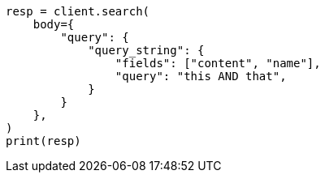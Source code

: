 // query-dsl/query-string-query.asciidoc:267

[source, python]
----
resp = client.search(
    body={
        "query": {
            "query_string": {
                "fields": ["content", "name"],
                "query": "this AND that",
            }
        }
    },
)
print(resp)
----